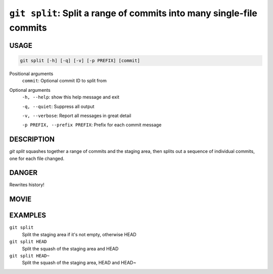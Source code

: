 ``git split``: Split a range of commits into many single-file commits
---------------------------------------------------------------------

USAGE
=====

.. code-block:: bash

    git split [-h] [-q] [-v] [-p PREFIX] [commit]

Positional arguments
  ``commit``: Optional commit ID to split from

Optional arguments
  ``-h, --help``: show this help message and exit

  ``-q, --quiet``: Suppress all output

  ``-v, --verbose``: Report all messages in great detail

  ``-p PREFIX, --prefix PREFIX``: Prefix for each commit message

DESCRIPTION
===========

`git split` squashes together a range of commits and the staging area, then
splits out a sequence of individual commits, one for each file changed.

DANGER
======

Rewrites history!

MOVIE
=====

.. figure:: https://raw.githubusercontent.com/rec/gitz/master/doc/movies/git-split.svg?sanitize=true
    :align: center
    :alt: git-split.svg

EXAMPLES
========

``git split``
    Split the staging area if it's not empty, otherwise HEAD

``git split HEAD``
    Split the squash of the staging area and HEAD

``git split HEAD~``
    Split the squash of the staging area, HEAD and HEAD~
